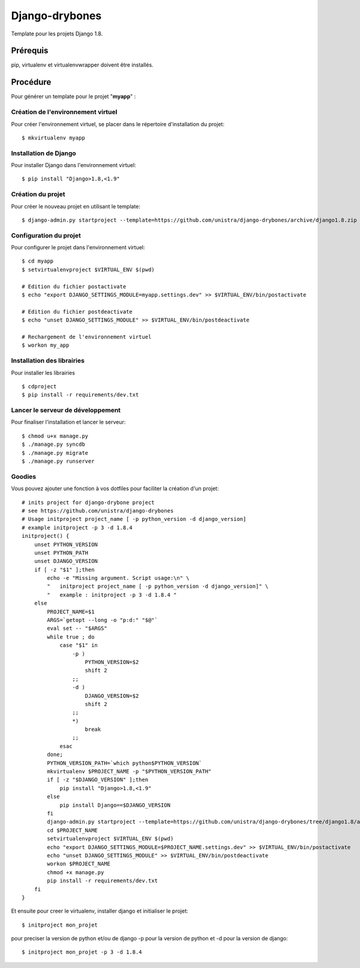 ========================
Django-drybones
========================

.. image:: https://landscape.io/github/unistra/django-drybones/master/landscape.svg?style=flat
   :target: https://landscape.io/github/unistra/django-drybones/master
   :alt: Code Health

Template pour les projets Django 1.8.

Prérequis
===================
pip, virtualenv et virtualenvwrapper doivent être installés.

Procédure
===================
Pour générer un template pour le projet "**myapp**" :

Création de l'environnement virtuel
-----------------------------------

Pour créer l'environnement virtuel, se placer dans le répertoire d'installation du projet::

    $ mkvirtualenv myapp

Installation de Django
----------------------

Pour installer Django dans l'environnement virtuel::

    $ pip install "Django>1.8,<1.9"

Création du projet
-------------------

Pour créer le nouveau projet en utilisant le template::

    $ django-admin.py startproject --template=https://github.com/unistra/django-drybones/archive/django1.8.zip --extension=html,rst,ini,coveragerc --name=Makefile myapp

Configuration du projet
-----------------------

Pour configurer le projet dans l'environnement virtuel::

    $ cd myapp
    $ setvirtualenvproject $VIRTUAL_ENV $(pwd)

    # Edition du fichier postactivate
    $ echo "export DJANGO_SETTINGS_MODULE=myapp.settings.dev" >> $VIRTUAL_ENV/bin/postactivate

    # Edition du fichier postdeactivate
    $ echo "unset DJANGO_SETTINGS_MODULE" >> $VIRTUAL_ENV/bin/postdeactivate

    # Rechargement de l'environnement virtuel
    $ workon my_app

Installation des librairies
---------------------------

Pour installer les librairies ::

    $ cdproject
    $ pip install -r requirements/dev.txt

Lancer le serveur de développement
----------------------------------

Pour finaliser l'installation et lancer le serveur::

    $ chmod u+x manage.py
    $ ./manage.py syncdb
    $ ./manage.py migrate
    $ ./manage.py runserver

Goodies
-------

Vous pouvez ajouter une fonction à vos dotfiles pour faciliter la création d'un projet::

    # inits project for django-drybone project
    # see https://github.com/unistra/django-drybones
    # Usage initproject project_name [ -p python_version -d django_version]
    # example initproject -p 3 -d 1.8.4
    initproject() {
        unset PYTHON_VERSION
        unset PYTHON_PATH
        unset DJANGO_VERSION
        if [ -z "$1" ];then
            echo -e "Missing argument. Script usage:\n" \
            "   initproject project_name [ -p python_version -d django_version]" \
            "   example : initproject -p 3 -d 1.8.4 "
        else
            PROJECT_NAME=$1
            ARGS=`getopt --long -o "p:d:" "$@"`
            eval set -- "$ARGS"
            while true ; do
                case "$1" in
                    -p )
                        PYTHON_VERSION=$2
                        shift 2
                    ;;
                    -d )
                        DJANGO_VERSION=$2
                        shift 2
                    ;;
                    *)
                        break
                    ;;
                esac
            done;
            PYTHON_VERSION_PATH=`which python$PYTHON_VERSION`
            mkvirtualenv $PROJECT_NAME -p "$PYTHON_VERSION_PATH"
            if [ -z "$DJANGO_VERSION" ];then
                pip install "Django>1.8,<1.9"
            else
                pip install Django==$DJANGO_VERSION
            fi
            django-admin.py startproject --template=https://github.com/unistra/django-drybones/tree/django1.8/archive/master.zip --extension=html,rst,ini,coveragerc --name=Makefile $PROJECT_NAME
            cd $PROJECT_NAME
            setvirtualenvproject $VIRTUAL_ENV $(pwd)
            echo "export DJANGO_SETTINGS_MODULE=$PROJECT_NAME.settings.dev" >> $VIRTUAL_ENV/bin/postactivate
            echo "unset DJANGO_SETTINGS_MODULE" >> $VIRTUAL_ENV/bin/postdeactivate
            workon $PROJECT_NAME
            chmod +x manage.py
            pip install -r requirements/dev.txt
        fi
    }

Et ensuite pour creer le virtualenv, installer django et initialiser le projet::

    $ initproject mon_projet

pour preciser la version de python et/ou de django -p pour la version de python et -d pour la version de django::

    $ initproject mon_projet -p 3 -d 1.8.4


